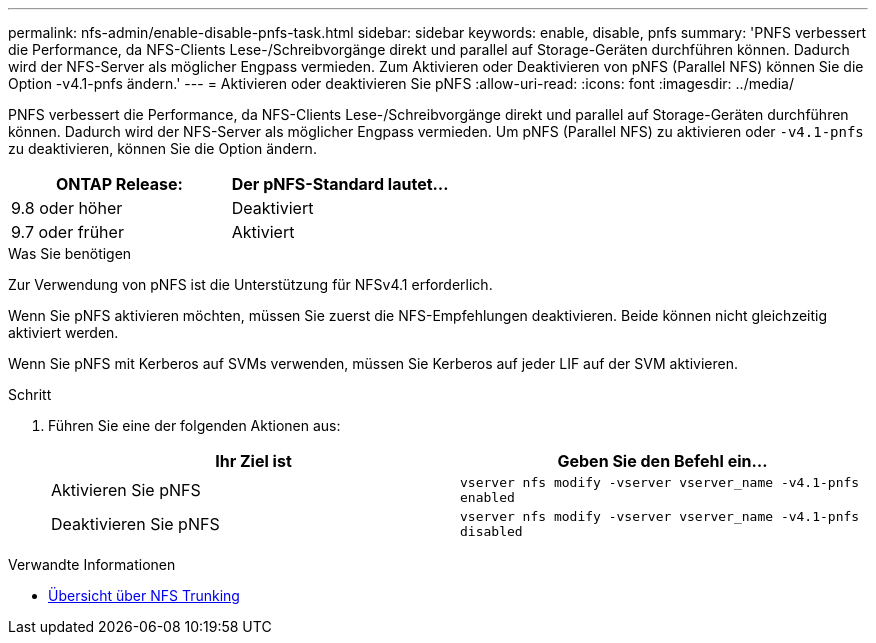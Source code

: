 ---
permalink: nfs-admin/enable-disable-pnfs-task.html 
sidebar: sidebar 
keywords: enable, disable, pnfs 
summary: 'PNFS verbessert die Performance, da NFS-Clients Lese-/Schreibvorgänge direkt und parallel auf Storage-Geräten durchführen können. Dadurch wird der NFS-Server als möglicher Engpass vermieden. Zum Aktivieren oder Deaktivieren von pNFS (Parallel NFS) können Sie die Option -v4.1-pnfs ändern.' 
---
= Aktivieren oder deaktivieren Sie pNFS
:allow-uri-read: 
:icons: font
:imagesdir: ../media/


[role="lead"]
PNFS verbessert die Performance, da NFS-Clients Lese-/Schreibvorgänge direkt und parallel auf Storage-Geräten durchführen können. Dadurch wird der NFS-Server als möglicher Engpass vermieden. Um pNFS (Parallel NFS) zu aktivieren oder `-v4.1-pnfs` zu deaktivieren, können Sie die Option ändern.

[cols="50,50"]
|===
| ONTAP Release: | Der pNFS-Standard lautet... 


| 9.8 oder höher | Deaktiviert 


| 9.7 oder früher | Aktiviert 
|===
.Was Sie benötigen
Zur Verwendung von pNFS ist die Unterstützung für NFSv4.1 erforderlich.

Wenn Sie pNFS aktivieren möchten, müssen Sie zuerst die NFS-Empfehlungen deaktivieren. Beide können nicht gleichzeitig aktiviert werden.

Wenn Sie pNFS mit Kerberos auf SVMs verwenden, müssen Sie Kerberos auf jeder LIF auf der SVM aktivieren.

.Schritt
. Führen Sie eine der folgenden Aktionen aus:
+
[cols="2*"]
|===
| Ihr Ziel ist | Geben Sie den Befehl ein... 


 a| 
Aktivieren Sie pNFS
 a| 
`vserver nfs modify -vserver vserver_name -v4.1-pnfs enabled`



 a| 
Deaktivieren Sie pNFS
 a| 
`vserver nfs modify -vserver vserver_name -v4.1-pnfs disabled`

|===


.Verwandte Informationen
* xref:../nfs-trunking/index.html[Übersicht über NFS Trunking]

